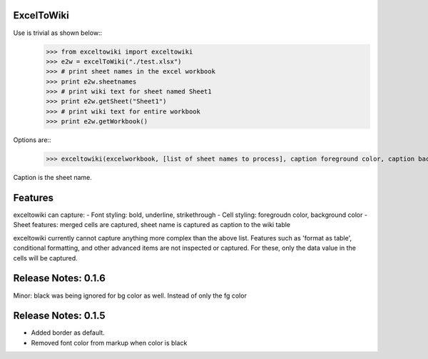ExcelToWiki
-----------


Use is trivial as shown below::
	>>> from exceltowiki import exceltowiki
	>>> e2w = excelToWiki("./test.xlsx")
	>>> # print sheet names in the excel workbook
	>>> print e2w.sheetnames
	>>> # print wiki text for sheet named Sheet1
	>>> print e2w.getSheet("Sheet1")
	>>> # print wiki text for entire workbook
	>>> print e2w.getWorkbook()

Options are::
	>>> exceltowiki(excelworkbook, [list of sheet names to process], caption foreground color, caption background color)
Caption is the sheet name.

Features
--------

exceltowiki can capture:
- Font styling: bold, underline, strikethrough
- Cell styling: foregroudn color, background color
- Sheet features: merged cells are captured, sheet name is captured as caption to the wiki table


exceltowiki currently cannot capture anything more complex than the above list. Features such as 'format as table', conditional formatting, and other advanced items are not inspected or captured. For these, only the data value in the cells will be captured.


Release Notes: 0.1.6
--------------------
Minor: black was being ignored for bg color as well. Instead of only the fg color

Release Notes: 0.1.5
--------------------
* Added border as default.
* Removed font color from markup when color is black
